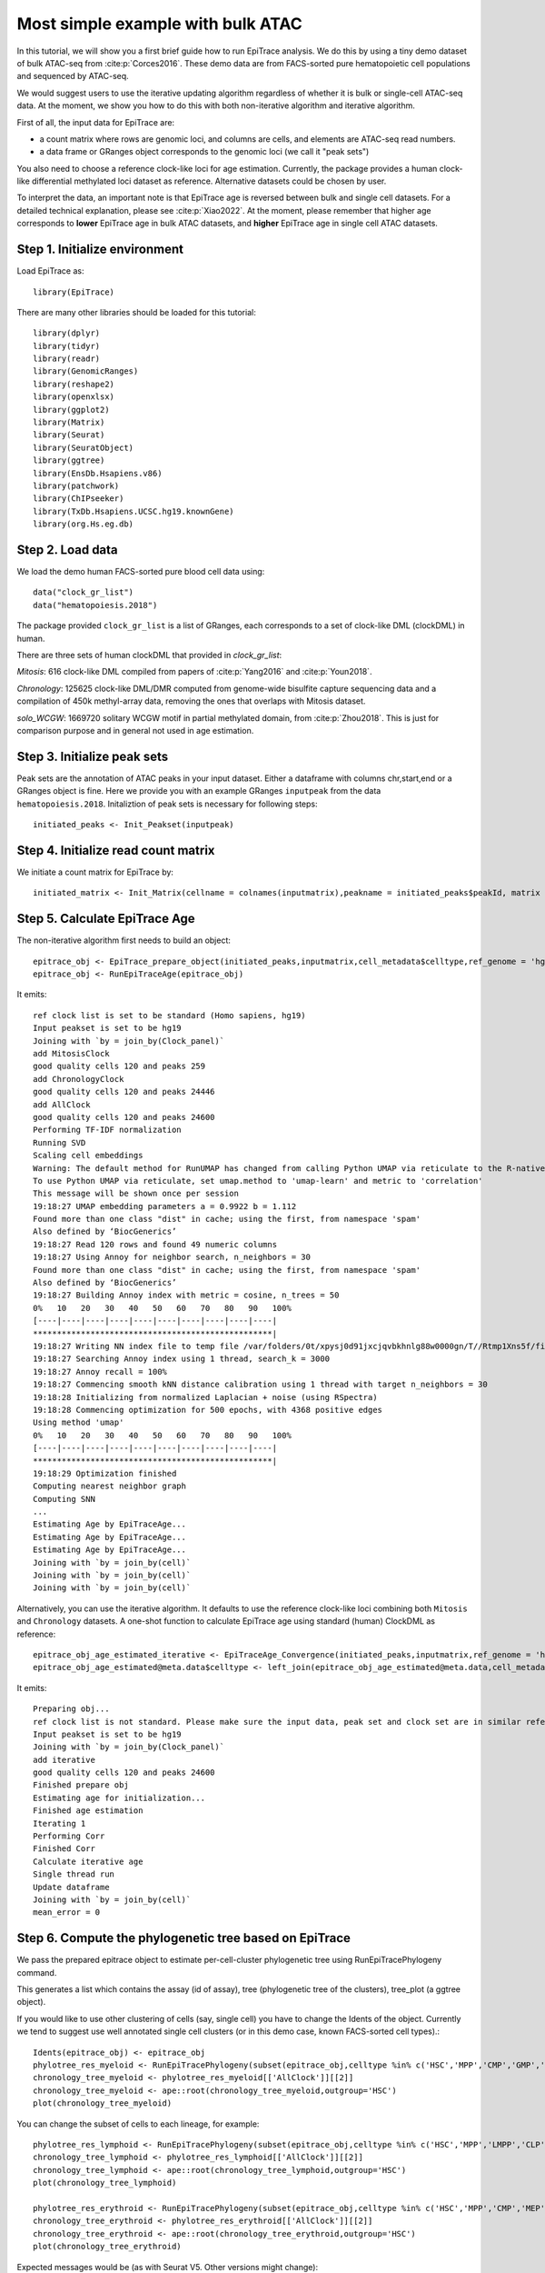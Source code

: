 Most simple example with bulk ATAC----------------------------------In this tutorial, we will show you a first brief guide how to run EpiTrace analysis. We do this by using a tiny demo dataset of bulk ATAC-seq from :cite:p:`Corces2016`.   These demo data are from FACS-sorted pure hematopoietic cell populations and sequenced by ATAC-seq. We would suggest users to use the iterative updating algorithm regardless of whether it is bulk or single-cell ATAC-seq data. At the moment, we show you how to do this with both non-iterative algorithm and iterative algorithm.  First of all, the input data for EpiTrace are: - a count matrix where rows are genomic loci, and columns are cells, and elements are ATAC-seq read numbers. - a data frame or GRanges object corresponds to the genomic loci (we call it "peak sets")   You also need to choose a reference clock-like loci for age estimation. Currently, the package provides a human clock-like differential methylated loci dataset as reference. Alternative datasets could be chosen by user.  To interpret the data, an important note is that EpiTrace age is reversed between bulk and single cell datasets. For a detailed technical explanation, please see :cite:p:`Xiao2022`. At the moment, please remember that higher age corresponds to **lower** EpiTrace age in bulk ATAC datasets, and **higher** EpiTrace age in single cell ATAC datasets. Step 1. Initialize environment ''''''''''''''''''''''''''''''Load EpiTrace as::    library(EpiTrace)There are many other libraries should be loaded for this tutorial::    library(dplyr)    library(tidyr)    library(readr)    library(GenomicRanges)    library(reshape2)    library(openxlsx)    library(ggplot2)    library(Matrix)    library(Seurat)    library(SeuratObject)    library(ggtree)    library(EnsDb.Hsapiens.v86)    library(patchwork)    library(ChIPseeker)    library(TxDb.Hsapiens.UCSC.hg19.knownGene)    library(org.Hs.eg.db)Step 2. Load data '''''''''''''''''We load the demo human FACS-sorted pure blood cell data using::    data("clock_gr_list")    data("hematopoiesis.2018")The package provided ``clock_gr_list`` is a list of GRanges, each corresponds to a set of clock-like DML (clockDML) in human.  There are three sets of human clockDML that provided in `clock_gr_list`:  `Mitosis`: 616 clock-like DML compiled from papers of :cite:p:`Yang2016` and :cite:p:`Youn2018`.     `Chronology`: 125625 clock-like DML/DMR computed from genome-wide bisulfite capture sequencing data and a compilation of 450k methyl-array data, removing the ones that overlaps with Mitosis dataset.     `solo_WCGW`: 1669720 solitary WCGW motif in partial methylated domain, from :cite:p:`Zhou2018`. This is just for comparison purpose and in general not used in age estimation.   Step 3. Initialize peak sets ''''''''''''''''''''''''''''Peak sets are the annotation of ATAC peaks in your input dataset. Either a dataframe with columns chr,start,end or a GRanges object is fine. Here we provide you with an example GRanges ``inputpeak`` from the data ``hematopoiesis.2018``. Initaliztion of peak sets is necessary for following steps::       initiated_peaks <- Init_Peakset(inputpeak)     Step 4. Initialize read count matrix''''''''''''''''''''''''''''''''''''We initiate a count matrix for EpiTrace by::       initiated_matrix <- Init_Matrix(cellname = colnames(inputmatrix),peakname = initiated_peaks$peakId, matrix = inputmatrix)    Step 5. Calculate EpiTrace Age''''''''''''''''''''''''''''''The non-iterative algorithm first needs to build an object::     epitrace_obj <- EpiTrace_prepare_object(initiated_peaks,inputmatrix,cell_metadata$celltype,ref_genome = 'hg19',non_standard_clock = F,clock_gr_list = clock_gr_list)    epitrace_obj <- RunEpiTraceAge(epitrace_obj)It emits::    ref clock list is set to be standard (Homo sapiens, hg19)    Input peakset is set to be hg19    Joining with `by = join_by(Clock_panel)`    add MitosisClock    good quality cells 120 and peaks 259    add ChronologyClock    good quality cells 120 and peaks 24446    add AllClock    good quality cells 120 and peaks 24600    Performing TF-IDF normalization    Running SVD    Scaling cell embeddings    Warning: The default method for RunUMAP has changed from calling Python UMAP via reticulate to the R-native UWOT using the cosine metric    To use Python UMAP via reticulate, set umap.method to 'umap-learn' and metric to 'correlation'    This message will be shown once per session    19:18:27 UMAP embedding parameters a = 0.9922 b = 1.112    Found more than one class "dist" in cache; using the first, from namespace 'spam'    Also defined by ‘BiocGenerics’    19:18:27 Read 120 rows and found 49 numeric columns    19:18:27 Using Annoy for neighbor search, n_neighbors = 30    Found more than one class "dist" in cache; using the first, from namespace 'spam'    Also defined by ‘BiocGenerics’    19:18:27 Building Annoy index with metric = cosine, n_trees = 50    0%   10   20   30   40   50   60   70   80   90   100%    [----|----|----|----|----|----|----|----|----|----|    **************************************************|    19:18:27 Writing NN index file to temp file /var/folders/0t/xpysj0d91jxcjqvbkhnlg88w0000gn/T//Rtmp1Xns5f/file1136be2dda88    19:18:27 Searching Annoy index using 1 thread, search_k = 3000    19:18:27 Annoy recall = 100%    19:18:27 Commencing smooth kNN distance calibration using 1 thread with target n_neighbors = 30    19:18:28 Initializing from normalized Laplacian + noise (using RSpectra)    19:18:28 Commencing optimization for 500 epochs, with 4368 positive edges    Using method 'umap'    0%   10   20   30   40   50   60   70   80   90   100%    [----|----|----|----|----|----|----|----|----|----|    **************************************************|    19:18:29 Optimization finished    Computing nearest neighbor graph    Computing SNN    ...    Estimating Age by EpiTraceAge...    Estimating Age by EpiTraceAge...    Estimating Age by EpiTraceAge...    Joining with `by = join_by(cell)`    Joining with `by = join_by(cell)`    Joining with `by = join_by(cell)`Alternatively, you can use the iterative algorithm. It defaults to use the reference clock-like loci combining both ``Mitosis`` and ``Chronology`` datasets. A one-shot function to calculate EpiTrace age using standard (human) ClockDML as reference::     epitrace_obj_age_estimated_iterative <- EpiTraceAge_Convergence(initiated_peaks,inputmatrix,ref_genome = 'hg19',non_standard_clock = F,parallel = F,iterative_time = 10,Z_cutoff = 3,qualnum = 1)    epitrace_obj_age_estimated@meta.data$celltype <- left_join(epitrace_obj_age_estimated@meta.data,cell_metadata %>% dplyr::select(cell,celltype)) %>% dplyr::select(celltype) %>% unlist()    It emits::    Preparing obj...    ref clock list is not standard. Please make sure the input data, peak set and clock set are in similar reference genome.    Input peakset is set to be hg19    Joining with `by = join_by(Clock_panel)`    add iterative    good quality cells 120 and peaks 24600    Finished prepare obj    Estimating age for initialization...    Finished age estimation    Iterating 1    Performing Corr    Finished Corr    Calculate iterative age    Single thread run    Update dataframe    Joining with `by = join_by(cell)`    mean_error = 0        Step 6. Compute the phylogenetic tree based on EpiTrace'''''''''''''''''''''''''''''''''''''''''''''''''''''''We pass the prepared epitrace object to estimate per-cell-cluster phylogenetic tree using RunEpiTracePhylogeny command.  This generates a list which contains the assay (id of assay), tree (phylogenetic tree of the clusters), tree_plot (a ggtree object).  If you would like to use other clustering of cells (say, single cell) you have to change the Idents of the object. Currently we tend to suggest use well annotated single cell clusters (or in this demo case, known FACS-sorted cell types).::     Idents(epitrace_obj) <- epitrace_obj     phylotree_res_myeloid <- RunEpiTracePhylogeny(subset(epitrace_obj,celltype %in% c('HSC','MPP','CMP','GMP','Monocyte')))    chronology_tree_myeloid <- phylotree_res_myeloid[['AllClock']][[2]]    chronology_tree_myeloid <- ape::root(chronology_tree_myeloid,outgroup='HSC')    plot(chronology_tree_myeloid)    You can change the subset of cells to each lineage, for example::    phylotree_res_lymphoid <- RunEpiTracePhylogeny(subset(epitrace_obj,celltype %in% c('HSC','MPP','LMPP','CLP','NK','B','CD4T','CD8T')))    chronology_tree_lymphoid <- phylotree_res_lymphoid[['AllClock']][[2]]    chronology_tree_lymphoid <- ape::root(chronology_tree_lymphoid,outgroup='HSC')    plot(chronology_tree_lymphoid)        phylotree_res_erythroid <- RunEpiTracePhylogeny(subset(epitrace_obj,celltype %in% c('HSC','MPP','CMP','MEP','Ery')))    chronology_tree_erythroid <- phylotree_res_erythroid[['AllClock']][[2]]    chronology_tree_erythroid <- ape::root(chronology_tree_erythroid,outgroup='HSC')    plot(chronology_tree_erythroid)   Expected messages would be (as with Seurat V5. Other versions might change)::    As of Seurat v5, we recommend using AggregateExpression to perform pseudo-bulk analysis.    This message is displayed once per session.    Performing TF-IDF normalization    Running SVD    Warning in irlba(A = t(x = object), nv = n, work = irlba.work, tol = tol) :      You're computing too large a percentage of total singular values, use a standard svd instead.    Warning in irlba(A = t(x = object), nv = n, work = irlba.work, tol = tol) :      did not converge--results might be invalid!; try increasing work or maxit    Scaling cell embeddings    Performing TF-IDF normalization    .......     Warning message:    The `slot` argument of `AverageExpression()` is deprecated as of Seurat 5.0.0.    ℹ Please use the `layer` argument instead.    ℹ The deprecated feature was likely used in the Seurat package.      Please report the issue at <https://github.com/satijalab/seurat/issues>.    This warning is displayed once every 8 hours.    Call `lifecycle::last_lifecycle_warnings()` to see where this warning was generated.    Example phylogenetic trees plotted would be like:.. image:: _static/Phylogeny_BULK_ATAC.svg   :width: 600px   :align: center   Step 7. Compute association between regulatory region accessibility and cell age.'''''''''''''''''''''''''''''''''''''''''''''''''''''''''''''''''''''''''''''''''We pass the age-estimated object to AssociationOfPeaksToAge function to compute association result.  Note that association is most meaningful for a sub-population or a lineage::     associated_res_myeloid <- AssociationOfPeaksToAge(subset(epitrace_obj,celltype %in% c('HSC','MPP','CMP','GMP','Monocyte')),epitrace_age_name = "EpiTraceAge_AllClock")    txdb = TxDb.Hsapiens.UCSC.hg19.knownGene    associated_res_myeloid <- separate(associated_res_myeloid,col='locus',into=c('chr','start','end'),remove=F,convert=T)    associated_res_myeloid_gr <- makeGRangesFromDataFrame(associated_res_myeloid)    findOverlaps(associated_res_myeloid_gr,plyranges::reduce_ranges(c(clock_gr_list[[1]],clock_gr_list[[2]])))@from %>% unique -> peaks_overlap_with_clock    associated_res_myeloid_gr$locus_type <- 'Others'    associated_res_myeloid_gr$locus_type[peaks_overlap_with_clock] <- 'Clock-like DML'    annotatePeak(associated_res_myeloid_gr, tssRegion=c(-2000, 500), TxDb=txdb,addFlankGeneInfo=F, flankDistance=50000,annoDb = "org.Hs.eg.db") -> associated_res_myeloid_gr_anno     as.data.frame(associated_res_myeloid_gr_anno@anno) -> associated_res_myeloid_gr_anno_df    cbind(associated_res_myeloid, associated_res_myeloid_gr_anno_df %>% dplyr::select(SYMBOL,distanceToTSS,annotation,locus_type) ) -> associated_res_myeloid    associated_res_myeloid$promoter_scaled_cor <- NA    associated_res_myeloid$promoter_scaled_cor[grepl('Promoter', associated_res_myeloid$annotation)] <- scale(associated_res_myeloid $correlation_of_EpiTraceAge[grepl('Promoter', associated_res_myeloid$annotation)])    associated_res_myeloid <- arrange(associated_res_myeloid,scaled_correlation_of_EpiTraceAge)    (associated_res_myeloid) %>% na.omit() %>% tail(5) You can now check which peak is associated with replicative age shift in this lineage by looking at the dataframe ``associated_res_myeloid``. 